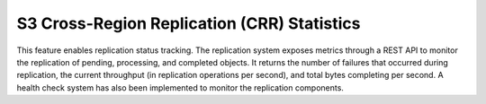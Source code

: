 S3 Cross-Region Replication (CRR) Statistics
--------------------------------------------

This feature enables replication status tracking. The replication system
exposes metrics through a REST API to monitor the replication of
pending, processing, and completed objects. It returns the number of
failures that occurred during replication, the current throughput (in
replication operations per second), and total bytes completing per second.
A health check system has also been implemented to monitor the replication
components.
